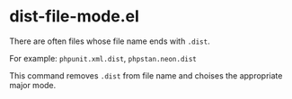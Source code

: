 * dist-file-mode.el
There are often files whose file name ends with ~.dist~.

For example: ~phpunit.xml.dist~, ~phpstan.neon.dist~

This command removes ~.dist~ from file name and choises the appropriate major mode.
